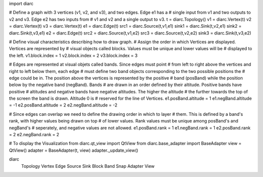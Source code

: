 import diarc

# Define a graph with 3 vertices (v1, v2, and v3), and two edges. Edge e1 has a
# single input from v1 and two outputs to v2 and v3. Edge e2 has two inputs from
# v1 and v2 and a single output to v3.
t = diarc.Topology()
v1 = diarc.Vertex(t)
v2 = diarc.Vertex(t)
v3 = diarc.Vertex(t)
e1 = diarc.Edge(t)
src1 = diarc.Source(t,v1,e1)
sink1 = diarc.Sink(t,v2,e1)
sink2 = diarc.Sink(t,v3,e1)
e2 = diarc.Edge(t)
src2 = diarc.Source(t,v1,e2)
src3 = diarc.Source(t,v2,e2)
sink3 = diarc.Sink(t,v3,e2)

# Define visual characteristics describing how to draw graph. 
# Assign the order in which Vertices are displayed. Vertices are represented by
# visual objects called blocks. Values must be unique and lower values will be 
# displayed to the left.
v1.block.index = 1
v2.block.index = 2
v3.block.index = 3

# Edges are represented at visual objets called bands. Since edges must point 
# from left to right above the vertices and right to left below them, each edge
# must define two band objects corresponding to the two possible positions the 
# edge could be in. The position above the vertices is represented by the positive
# band (posBand) while the position below by the negative band (negBand). Bands
# are drawn in an order defined by their altitude. Positive bands have positive
# altitudes and negative bands have negative altitudes. The higher the altitude
# the further towards the top of the screen the band is drawn. Altitude 0 is 
# reserved for the line of Vertices.
e1.posBand.altitude = 1
e1.negBand.altitude = -1
e2.posBand.altitude = 2
e2.negBand.altitude = -2

# Since edges can overlap we need to define the drawing order in which to layer
# them. This is defined by a band's rank, with higher values being drawn on top
# of lower values. Rank values must be unique among posBand's and negBand's 
# seperately, and negative values are not allowed.
e1.posBand.rank = 1
e1.negBand.rank = 1
e2.posBand.rank = 2
e2.negBand.rank = 2

# To display the Visualization
from diarc.qt_view import QtView
from diarc.base_adapter import BaseAdapter
view = QtView()
adapter = BaseAdapter(t, view)
adapter._update_view()



diarc
   Topology
   Vertex
   Edge
   Source
   Sink
   Block
   Band
   Snap
   Adapter
   View

